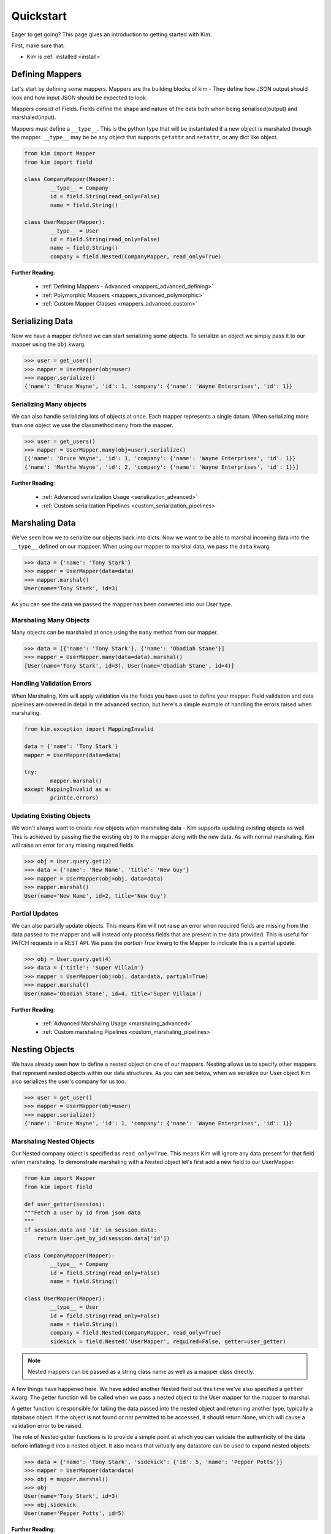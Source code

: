.. _quickstart:

Quickstart
==========

.. module:: kim.mapper

Eager to get going? This page gives an introduction to getting started
with Kim.

First, make sure that:

* Kim is :ref:`installed <install>`


Defining Mappers
-----------------

Let's start by defining some mappers.  Mappers are the building blocks of kim - They
define how JSON output should look and how input JSON should be expected to look.

Mappers consist of Fields. Fields define the shape and nature of the data
both when being serialised(output) and marshaled(input).

Mappers must define a ``__type__``. This is the python type that will be
instantiated if a new object is marshaled through the mapper. ``__type__``
may be be any object that supports ``getattr`` and ``setattr``, or any dict
like object.

.. code-block:: python

	from kim import Mapper
	from kim import field

	class CompanyMapper(Mapper):
		__type__ = Company
		id = field.String(read_only=False)
		name = field.String()

	class UserMapper(Mapper):
		__type__ = User
		id = field.String(read_only=False)
		name = field.String()
		company = field.Nested(CompanyMapper, read_only=True)


**Further Reading**:

    * :ref:`Defining Mappers - Advanced <mappers_advanced_defining>`
    * :ref:`Polymorphic Mappers <mappers_advanced_polymorphic>`
    * :ref:`Custom Mapper Classes <mappers_advanced_custom>`


Serializing Data
---------------------

Now we have a mapper defined we can start serializing some objects.  To serialize an
object we simply pass it to our mapper using the ``obj`` kwarg.

.. code-block:: python

	>>> user = get_user()
	>>> mapper = UserMapper(obj=user)
	>>> mapper.serialize()
	{'name': 'Bruce Wayne', 'id': 1, 'company': {'name': 'Wayne Enterprises', 'id': 1}}


Serializing Many objects
^^^^^^^^^^^^^^^^^^^^^^^^^^^^^^

We can also handle serializing lots of objects at once.  Each mapper represents
a single datum. When serializing more than one object we use the classmethod ``many``
from the mapper.

.. code-block:: python

	>>> user = get_users()
	>>> mapper = UserMapper.many(obj=user).serialize()
	[{'name': 'Bruce Wayne', 'id': 1, 'company': {'name': 'Wayne Enterprises', 'id': 1}}
	{'name': 'Martha Wayne', 'id': 2, 'company': {'name': 'Wayne Enterprises', 'id': 1}}]

**Further Reading**:

    * :ref:`Advanced serialization Usage <serialization_advanced>`
    * :ref:`Custom serialization Pipelines <custom_serialization_pipelines>`


Marshaling Data
---------------------

We've seen how we to serialize our objects back into dicts. Now we want to be
able to marshal incoming data into the ``__type__`` defined on our mappeer.
When using our mapper to marshal data, we pass the ``data`` kwarg.

.. code-block:: python

	>>> data = {'name': 'Tony Stark'}
	>>> mapper = UserMapper(data=data)
	>>> mapper.marshal()
	User(name='Tony Stark', id=3)

As you can see the data we passed the mapper has been converted into our User type.

Marshaling Many Objects
^^^^^^^^^^^^^^^^^^^^^^^

Many objects can be marshaled at once using the ``many`` method from our mapper.

.. code-block:: python

	>>> data = [{'name': 'Tony Stark'}, {'name': 'Obadiah Stane'}]
	>>> mapper = UserMapper.many(data=data).marshal()
	[User(name='Tony Stark', id=3), User(name='Obadiah Stane', id=4)]


Handling Validation Errors
^^^^^^^^^^^^^^^^^^^^^^^^^^^

When Marshaling, Kim will apply validation via the fields you have used to
define your mapper.  Field validation and data pipelines are covered in detail
in the advanced section, but here's a simple example of handling the errors
raised when marshaling.

.. code-block:: python

	from kim.exception import MappingInvalid

	data = {'name': 'Tony Stark'}
	mapper = UserMapper(data=data)

	try:
		mapper.marshal()
	except MappingInvalid as e:
		print(e.errors)

Updating Existing Objects
^^^^^^^^^^^^^^^^^^^^^^^^^^^

We won't always want to create new objects when marshaling data - Kim supports
updating existing objects as well. This is achieved by passing the the existing
``obj`` to the mapper along with the new data.  As with normal marshaling,
Kim will raise an error for any missing required fields.

.. code-block:: python

	>>> obj = User.query.get(2)
	>>> data = {'name': 'New Name', 'title': 'New Guy'}
	>>> mapper = UserMapper(obj=obj, data=data)
	>>> mapper.marshal()
	User(name='New Name', id=2, title='New Guy')


Partial Updates
^^^^^^^^^^^^^^^^^^^^

We can also partially update objects.  This means Kim will not raise an error
when required fields are missing from the data passed to the mapper and will
instead only process fields that are present in the data provided. This is useful
for PATCH requests in a REST API. We pass the `partial=True` kwarg to the Mapper
to indicate this is a partial update.

.. code-block:: python

	>>> obj = User.query.get(4)
	>>> data = {'title': 'Super Villain'}
	>>> mapper = UserMapper(obj=obj, data=data, partial=True)
	>>> mapper.marshal()
	User(name='Obadiah Stane', id=4, title='Super Villain')

**Further Reading**:

    * :ref:`Advanced Marshaling Usage <marshaling_advanced>`
    * :ref:`Custom marshaling Pipelines <custom_marshaling_pipelines>`


Nesting Objects
------------------

We have already seen how to define a nested object on one of our mappers.
Nesting allows us to specify other mappers that represent nested objects within
our data structures.  As you can see below, when we serialize our User object
Kim also serializes the user's company for us too.

.. code-block:: python

	>>> user = get_user()
	>>> mapper = UserMapper(obj=user)
	>>> mapper.serialize()
	{'name': 'Bruce Wayne', 'id': 1, 'company': {'name': 'Wayne Enterprises', 'id': 1}}


Marshaling Nested Objects
^^^^^^^^^^^^^^^^^^^^^^^^^^^

Our Nested company object is specified as ``read_only=True``.  This means Kim
will ignore any data present for that field when marshaling.  To demonstrate
marshaling with a Nested object let's first add a new field to our UserMapper.

.. code-block:: python

	from kim import Mapper
	from kim import field

	def user_getter(session):
        """Fetch a user by id from json data
        """
        if session.data and 'id' in session.data:
            return User.get_by_id(session.data['id'])

	class CompanyMapper(Mapper):
		__type__ = Company
		id = field.String(read_only=False)
		name = field.String()

	class UserMapper(Mapper):
		__type__ = User
		id = field.String(read_only=False)
		name = field.String()
		company = field.Nested(CompanyMapper, read_only=True)
		sidekick = field.Nested('UserMapper', required=False, getter=user_getter)


.. note:: Nested mappers can be passed as a string class name as well as a mapper class directly.

A few things have happened here.  We have added another Nested field but this
time we've also specified a ``getter`` kwarg. The getter function will be called
when we pass a nested object to the User mapper for the mapper to marshal.

A getter function is responsible for taking the data passed into the nested object
and returning another type, typically a database object. If the object is not
found or not permitted to be accessed, it should return None, which will cause
a validation error to be raised.

The role of Nested getter functions is to provide a simple point at which you
can validate the authenticity of the data before inflating it into a nested object.
It also means that virtually any datastore can be used to expand nested objects.

.. code-block:: python

	>>> data = {'name': 'Tony Stark', 'sidekick': {'id': 5, 'name': 'Pepper Potts'}}
	>>> mapper = UserMapper(data=data)
	>>> obj = mapper.marshal()
	>>> obj
	User(name='Tony Stark', id=3)
	>>> obj.sidekick
	User(name='Pepper Potts', id=5)


**Further Reading**:

    * :ref:`Nested fields <fields_nested>`


Roles: Changing the shape of the data
---------------------------------------

Kim provides a powerful system for controlling what fields are available during
marshaling and serialization called `roles`. Roles are defined against a
:class:`Mapper` and can be provided as a ``whitelist`` set of permitted fields
or a ``blacklist`` set of private fields. (It's also possible to combine the two
concepts which is covered in more detail in the advanced section).

To define roles on your mapper use the ``__roles__`` property.

.. code-block:: python

	from kim import Mapper
	from kim import field, role

	class CompanyMapper(Mapper):
		__type__ = Company
		id = field.String(read_only=False)
		name = field.String()

	class UserMapper(Mapper):
		__type__ = User
		id = field.String(read_only=False)
		name = field.String()
		company = field.Nested(CompanyMapper, read_only=True)

        __roles__ = {
            'id_only': role.whitelist('id'),
            'public': role.blackist('id')
        }

We've defined two roles on our UserMapper.  These roles can now be used when
marshaling and serializing by passing the ``role`` kwargs to the methods
:py:meth:`kim.mapper.Mapper.serialize` or :py:meth:`kim.mapper.Mapper.marshal`.

Let's use the ``id_only`` role to serialize a user and only return the id field.

.. code-block:: python

	>>> user = get_user()
	>>> mapper = UserMapper(obj=user)
	>>> mapper.serialize(role='id_only')
	{'id': 1}

.. raw:: html

   <hr />

Next Steps
--------------

The quickstart covers the bare minimum to give you a basic understanding of how
to use Kim.  Kim offers heaps more functionality so why not head over to the
:ref:`Advanced Section <advanced>` to read more about all of Kim's features.
